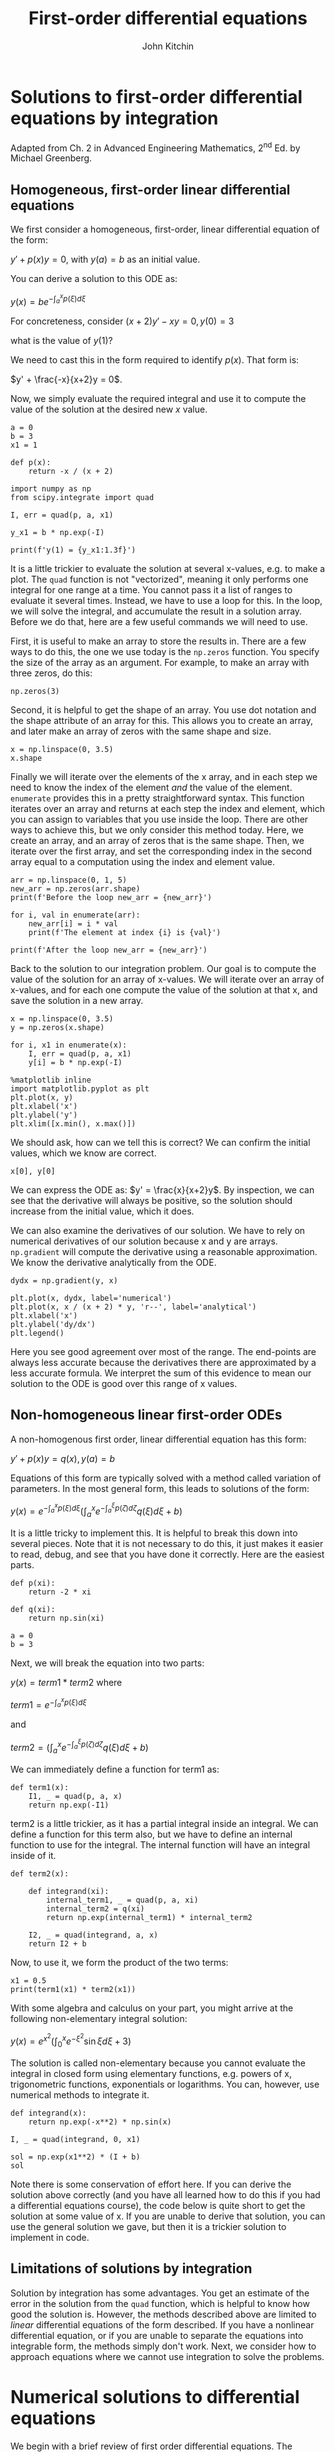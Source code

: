 #+TITLE: First-order differential equations
#+AUTHOR: John Kitchin
#+OX-IPYNB-KEYWORD-METADATA: keywords
#+KEYWORDS: integration, quad, zeros, shape, enumerate, solve_ivp

* Solutions to first-order differential equations by integration

Adapted from Ch. 2 in Advanced Engineering Mathematics, 2^{nd} Ed. by Michael Greenberg.

** Homogeneous, first-order linear differential equations

We first consider a homogeneous, first-order, linear differential equation of the form:

$y' + p(x) y = 0$, with $y(a) = b$ as an initial value.

You can derive a solution to this ODE as:

$y(x) = b e^{-\int_a^x p(\xi) d\xi}$

For concreteness, consider $(x+2) y' - xy = 0, y(0) = 3$

what is the value of $y(1)$?

We need to cast this in the form required to identify $p(x)$. That form is:

$y' + \frac{-x}{x+2}y = 0$.

Now, we simply evaluate the required integral and use it to compute the value of the solution at the desired new $x$ value.

#+BEGIN_SRC ipython
a = 0
b = 3
x1 = 1

def p(x):
    return -x / (x + 2)

import numpy as np
from scipy.integrate import quad

I, err = quad(p, a, x1)

y_x1 = b * np.exp(-I)

print(f'y(1) = {y_x1:1.3f}')
#+END_SRC

#+RESULTS:
:results:
# Out [1]:
# output
y(1) = 3.624

:end:

It is a little trickier to evaluate the solution at several x-values, e.g. to make a plot. The =quad= function is not "vectorized", meaning it only performs one integral for one range at a time. You cannot pass it a list of ranges to evaluate it several times. Instead, we have to use a loop for this. In the loop, we will solve the integral, and accumulate the result in a solution array. Before we do that, here are a few useful commands we will need to use.

First, it is useful to make an array to store the results in. There are a few ways to do this, the one we use today is the ~np.zeros~ function. You specify the size of the array as an argument. For example, to make an array with three zeros, do this:

#+BEGIN_SRC ipython
np.zeros(3)
#+END_SRC

#+RESULTS:
:results:
# Out [2]:
# text/plain
: array([0., 0., 0.])
:end:

Second, it is helpful to get the shape of an array. You use dot notation and the shape attribute of an array for this. This allows you to create an array, and later make an array of zeros with the same shape and size.

#+BEGIN_SRC ipython
x = np.linspace(0, 3.5)
x.shape
#+END_SRC

#+RESULTS:
:results:
# Out [3]:
# text/plain
: (50,)
:end:

Finally we will iterate over the elements of the x array, and in each step we need to know the index of the element /and/ the value of the element. ~enumerate~ provides this in a pretty straightforward syntax. This function iterates over an array and returns at each step the index and element, which you can assign to variables that you use inside the loop. There are other ways to achieve this, but we only consider this method today. Here, we create an array, and an array of zeros that is the same shape. Then, we iterate over the first array, and set the corresponding index in the second array equal to a computation using the index and element value.

#+BEGIN_SRC ipython
arr = np.linspace(0, 1, 5)
new_arr = np.zeros(arr.shape)
print(f'Before the loop new_arr = {new_arr}')

for i, val in enumerate(arr):
    new_arr[i] = i * val
    print(f'The element at index {i} is {val}')

print(f'After the loop new_arr = {new_arr}')
#+END_SRC

#+RESULTS:
:results:
# Out [4]:
# output
Before the loop new_arr = [0. 0. 0. 0. 0.]
The element at index 0 is 0.0
The element at index 1 is 0.25
The element at index 2 is 0.5
The element at index 3 is 0.75
The element at index 4 is 1.0
After the loop new_arr = [0.   0.25 1.   2.25 4.  ]

:end:

Back to the solution to our integration problem. Our goal is to compute the value of the solution for an array of x-values. We will iterate over an array of x-values, and for each one compute the value of the solution at that x, and save the solution in a new array.

#+BEGIN_SRC ipython
x = np.linspace(0, 3.5)
y = np.zeros(x.shape)

for i, x1 in enumerate(x):
    I, err = quad(p, a, x1)
    y[i] = b * np.exp(-I)

%matplotlib inline
import matplotlib.pyplot as plt
plt.plot(x, y)
plt.xlabel('x')
plt.ylabel('y')
plt.xlim([x.min(), x.max()])
#+END_SRC

#+RESULTS:
:results:
# Out [5]:
# text/plain
: (0.0, 3.5)

# text/plain
: <Figure size 432x288 with 1 Axes>

# image/png
[[file:obipy-resources/4ecb6e42a5d3f3a68cada09d79f35c65094caf82/cd2db755fe3fcc10e983a58989ac3b70953939bc.png]]
:end:

We should ask, how can we tell this is correct? We can confirm the initial values, which we know are correct.

#+BEGIN_SRC ipython
x[0], y[0]
#+END_SRC

#+RESULTS:
:results:
# Out [6]:
# text/plain
: (0.0, 3.0)
:end:

We can express the ODE as: $y' = \frac{x}{x+2}y$. By inspection, we can see that the derivative will always be positive, so the solution should increase from the initial value, which it does.

We can also examine the derivatives of our solution. We have to rely on numerical derivatives of our solution because x and y are arrays. ~np.gradient~ will compute the derivative using a reasonable approximation. We know the derivative analytically from the ODE.

#+BEGIN_SRC ipython
dydx = np.gradient(y, x)

plt.plot(x, dydx, label='numerical')
plt.plot(x, x / (x + 2) * y, 'r--', label='analytical')
plt.xlabel('x')
plt.ylabel('dy/dx')
plt.legend()
#+END_SRC

#+RESULTS:
:results:
# Out [7]:


# text/plain
: <Figure size 432x288 with 1 Axes>

# image/png
[[file:obipy-resources/4ecb6e42a5d3f3a68cada09d79f35c65094caf82/e0915e69787f661b28c9cc2caf8f4513ce85728d.png]]
:end:

Here you see good agreement over most of the range. The end-points are always less accurate because the derivatives there are approximated by a less accurate formula. We interpret the sum of this evidence to mean our solution to the ODE is good over this range of x values.

** Non-homogeneous linear first-order ODEs

A non-homogenous first order, linear differential equation has this form:

$y' + p(x) y = q(x), y(a)=b$

Equations of this form are typically solved with a method called variation of parameters. In the most general form, this leads to solutions of the form:

$y(x) = e^{-\int_a^x p(\xi)d\xi}\left(\int_a^x e^{-\int_a^{\xi} p(\zeta)d\zeta} q(\xi)d\xi + b\right)$

It is a little tricky to implement this. It is helpful to break this down into several pieces. Note that it is not necessary to do this, it just makes it easier to read, debug, and see that you have done it correctly. Here are the easiest parts.

#+BEGIN_SRC ipython
def p(xi):
    return -2 * xi

def q(xi):
    return np.sin(xi)

a = 0
b = 3
#+END_SRC

#+RESULTS:
:results:
# Out [8]:
:end:

Next, we will break the equation into two parts:

$y(x) = term1 * term2$ where

$term1 = e^{-\int_a^x p(\xi)d\xi}$

and

$term2 = \left(\int_a^x e^{-\int_a^{\xi} p(\zeta)d\zeta} q(\xi)d\xi + b\right)$

We can immediately define a function for term1 as:

#+BEGIN_SRC ipython
def term1(x):
    I1, _ = quad(p, a, x)
    return np.exp(-I1)
#+END_SRC

#+RESULTS:
:results:
# Out [9]:
:end:

term2 is a little trickier, as it has a partial integral inside an integral. We can define a function for this term also, but we have to define an internal function to use for the integral. The internal function will have an integral inside of it.

#+BEGIN_SRC ipython
def term2(x):

    def integrand(xi):
        internal_term1, _ = quad(p, a, xi)
        internal_term2 = q(xi)
        return np.exp(internal_term1) * internal_term2

    I2, _ = quad(integrand, a, x)
    return I2 + b
#+END_SRC

#+RESULTS:
:results:
# Out [10]:
:end:

Now, to use it, we form the product of the two terms:

#+BEGIN_SRC ipython
x1 = 0.5
print(term1(x1) * term2(x1))
#+END_SRC

#+RESULTS:
:results:
# Out [11]:
# output
3.991276533834524

:end:

With some algebra and calculus on your part, you might arrive at the following non-elementary integral solution:

$y(x) = e^{x^2} \left(\int_0^x e^{-\xi^2} \sin{\xi} d\xi + 3\right)$

The solution is called non-elementary because you cannot evaluate the integral in closed form using elementary functions, e.g. powers of x, trigonometric functions, exponentials or logarithms. You can, however, use numerical methods to integrate it.

#+BEGIN_SRC ipython
def integrand(x):
    return np.exp(-x**2) * np.sin(x)

I, _ = quad(integrand, 0, x1)

sol = np.exp(x1**2) * (I + b)
sol
#+END_SRC

#+RESULTS:
:results:
# Out [12]:
# text/plain
: 3.991276533834524
:end:

Note there is some conservation of effort here. If you can derive the solution above correctly (and you have all learned how to do this if you had a differential equations course), the code below is quite short to get the solution at some value of x. If you are unable to derive that solution, you can use the general solution we gave, but then it is a trickier solution to implement in code.

** Limitations of solutions by integration

Solution by integration has some advantages. You get an estimate of the error in the solution from the ~quad~ function, which is helpful to know how good the solution is. However, the methods described above are limited to /linear/ differential equations of the form described. If you have a nonlinear differential equation, or if you are unable to separate the equations into integrable form, the methods simply don't work. Next, we consider how to approach equations where we cannot use integration to solve the problems.

* Numerical solutions to differential equations

We begin with a brief review of first order differential equations. The equations we are concerned with here all have the form:

$\frac{dy}{dx} = f(x, y)$

And the value of the solution is known at some point, e.g. $y(x0) = y0$. $f(x, y)$ can be linear or nonlinear. Our goal in this section is to motivate how numerical solutions are obtained.

These notes were adapted from Chapter 6 in Advanced Engineering Mathematics 2^{nd} ed. by Michael D. Greenberg.

The basic idea behind these methods is that we know the initial value of the solution /and/ the derivative of the solution (it is defined by the ODE definition above), and so we can estimate the solution a small distance away from the initial value. If you repeat this process with the newly estimated point, you can estimate the next point, and so on. There are many algorithms for performing the estimation, and we will consider a two of them. These algorithms differ in efficiency, ease of implementation, and accuracy.

** Euler's method

The main idea of Euler's method is that if you know the value of the solution at some point, and you know the derivative at that point, you can estimate the solution nearby at $x0 + h$, where $h$ is a small number:

$y_{n+1} = y_n + f(x_n, y_n) h$

Now, you just repeat this until you get to the x-value that you want. For concreteness, consider:

$y' = y + 2x - x^2; y(0) = 1$.

This ODE has a known analytical solution: $y(x) = x^2 + e^x$. We will use this for comparison.

#+BEGIN_SRC ipython
import numpy as np

def f(x, y):
    return y + 2 * x - x**2

x0 = 0
y0 = 1

x, h = np.linspace(x0, 1.5, 5, retstep=True)  # Note the optional argument to get the stepsize.
print(f'h = {h}')

y = np.zeros(x.shape)
y[0] = y0

# Implementation of Euler's method
for n in range(0, len(x) - 1):
    y[n + 1] = y[n] + f(x[n], y[n]) * h
#+END_SRC

#+RESULTS:
:results:
# Out [13]:
# output
h = 0.375

:end:

We can check out the solution graphically:

#+BEGIN_SRC ipython
%matplotlib inline
import matplotlib.pyplot as plt
plt.plot(x, y, label='Euler')
plt.plot(x, x**2 + np.exp(x), 'r--', label='Analytical')
plt.xlabel('x')
plt.ylabel('y')
plt.legend()
#+END_SRC

#+RESULTS:
:results:
# Out [14]:


# text/plain
: <Figure size 432x288 with 1 Axes>

# image/png
[[file:obipy-resources/4ecb6e42a5d3f3a68cada09d79f35c65094caf82/bf30a4475b03f8c2a8b4172221e9373552acc36c.png]]
:end:

This solution does not look that good until you increase the number of points (i.e. decrease the value of $h$, significantly). It is known the error decreases only linearly with $h$.

*Exercise* Increase the number of points in the x array and see how it affects the solution.

This method is not used in practice; it is not very accurate, and you need quite small $h$ to get a good solution. It is used here to illustrate the idea of how one integrates a differential equation. We will consider one more advanced method, the fourth-order Runge-Kutta method.

** Fourth-order Runge-Kutta method

The general idea of the more advanced methods is to use a weighted average of slopes at various points around a point to best estimate the next function value. Here we consider the fourth-order Runge-Kutta algorithm. The terms are tedious to derive, and we will not do it here as they can be looked up in several places (e.g. https://en.wikipedia.org/wiki/Runge%E2%80%93Kutta_methods#The_Runge%E2%80%93Kutta_method).

#+BEGIN_SRC ipython
x0 = 0
y0 = 1

x, h = np.linspace(x0, 1.5, 5, retstep=True)
print(f'h = {h}')
y = np.zeros(x.shape)
y[0] = y0

# Implementation of fourth order Runge Kutta method
for i in range(0, len(x) - 1):
    k1 = h * f(x[i], y[i]) # Note this is like Euler's method
    k2 = h * f(x[i] + h / 2, y[i] + k1 / 2)  # This is the increment at the midpoint using y, k1
    k3 = h * f(x[i] + h / 2, y[i] + k2 / 2)  # This is the increment at the midpoint using y, k2
    k4 = h * f(x[i + 1], y[i] + k3) # This is the increment at the end of the interval
    # This is a weighted average of the four increments computed above. There is a heavier weight on the midpoints
    y[i + 1] = y[i] + (k1 + (2 * k2) + (2 * k3) + k4) / 6
#+END_SRC

#+RESULTS:
:results:
# Out [15]:
# output
h = 0.375

:end:

#+BEGIN_SRC ipython
plt.plot(x, y, label='RK-4')
plt.plot(x, x**2 + np.exp(x), 'r--', label='Analytical')
plt.xlabel('x')
plt.ylabel('y')
plt.legend()
#+END_SRC

#+RESULTS:
:results:
# Out [16]:


# text/plain
: <Figure size 432x288 with 1 Axes>

# image/png
[[file:obipy-resources/4ecb6e42a5d3f3a68cada09d79f35c65094caf82/9d026b85b8d384598a4b17d8bb14b7873efb7af5.png]]
:end:


Note you can get a much more accurate solution with a larger $h$ with this method.

/If/ our differential equation is just $\frac{dy}{dt} = f(x)$, i.e. $f$ is independent of $y$, then this method is equivalent to Simpson't rule of integration.

Both of these methods leave some things to be desired:

1. We had to code them, and there are many places to make mistakes.
2. You have to choose $h$, or equivalently the number of points to use, and then make sure the solution has converged (does not depend on your choice).
3. $h$ is fixed in these examples, and you might prefer to use an adaptive value.
4. It is not easy to solve the inverse problem, e.g. for what value of $x$ does $y=4$?

In practice, there are well-written ODE integrators to solve this kind of problem that address all the short-comings listed above. To use them, we just need to learn the syntax. We do that next.

* scipy.integrate.solve_ivp

The =scipy.integrate= library provides =solve_ivp= to solve first order differential equations. It is not the only one available, but this function is recommended. You import the function like this:

#+BEGIN_SRC ipython
from scipy.integrate import solve_ivp
#+END_SRC

#+RESULTS:
:results:
# Out [17]:
:end:

Here is a minimal use of the function, with keyword arguments.


=y0= is an array containing the initial values.  =fun= is a function with a signature of f(t, y). Here, $t$ is considered the independent variable. You can call it whatever you want, so f(x, y) is also fine. Since =solve_ivp= had $t$ in mind, the second argument is the =t_span=, which is a tuple of two numbers for where the integration starts (t0, or x0) and where it ends.  =solve_ivp= returns an object.

#+BEGIN_SRC ipython
y0 = np.array([y0]) # It is a good idea to make y0 an array. It will be important later.
sol = solve_ivp(fun=f, t_span=(x0, 1.5), y0=y0)
#+END_SRC

#+RESULTS:
:results:
# Out [18]:
:end:

The output of =solve_ip= is an object containing results in attributes on the object.

#+BEGIN_SRC ipython
sol
#+END_SRC

#+RESULTS:
:results:
# Out [19]:
# text/plain
:   message: 'The solver successfully reached the end of the integration interval.'
:      nfev: 20
:      njev: 0
:       nlu: 0
:       sol: None
:    status: 0
:   success: True
:         t: array([0.        , 0.08034384, 0.86683456, 1.5       ])
:  t_events: None
:         y: array([[1.        , 1.09011474, 3.13086569, 6.73191444]])
:  y_events: None
:end:

You should look for a few things here. One is that the message indicates success. Second, we access the solution using dot notation. Here are the independent variable values the solution was evaluated at.

#+BEGIN_SRC ipython
sol.t
#+END_SRC

#+RESULTS:
:results:
# Out [20]:
# text/plain
: array([0.        , 0.08034384, 0.86683456, 1.5       ])
:end:

Third, the solution is in a 2D array. We only have one equation here, so we use indexing to get the first row as an array.

#+BEGIN_SRC ipython
sol.y[0]
#+END_SRC

#+RESULTS:
:results:
# Out [21]:
# text/plain
: array([1.        , 1.09011474, 3.13086569, 6.73191444])
:end:

Now, we can plot the solution.

#+BEGIN_SRC ipython
plt.plot(sol.t, sol.y[0], label='solve_ivp')
plt.plot(sol.t, sol.t**2 + np.exp(sol.t), 'r--', label='Analytical')
plt.xlabel('x')
plt.ylabel('y')
plt.legend()
#+END_SRC

#+RESULTS:
:results:
# Out [22]:


# text/plain
: <Figure size 432x288 with 1 Axes>

# image/png
[[file:obipy-resources/4ecb6e42a5d3f3a68cada09d79f35c65094caf82/c04d7a2308e2e655b76e9244b3a0494d0cb8a68d.png]]
:end:

That doesn't looks so great since there are only four data points. By default, the algorithm only uses as many points as it needs to achieve a specified tolerance. We can specify that we want the solution evaluated at other points using the optional =t_eval= keyword arg.

#+BEGIN_SRC ipython
X = np.linspace(x0, 1.5)
sol = solve_ivp(fun=f, t_span=(x0, 1.5), y0=y0, t_eval=X)
sol
#+END_SRC

#+RESULTS:
:results:
# Out [23]:
# text/plain
:   message: 'The solver successfully reached the end of the integration interval.'
:      nfev: 20
:      njev: 0
:       nlu: 0
:       sol: None
:    status: 0
:   success: True
:         t: array([0.        , 0.03061224, 0.06122449, 0.09183673, 0.12244898,
:        0.15306122, 0.18367347, 0.21428571, 0.24489796, 0.2755102 ,
:        0.30612245, 0.33673469, 0.36734694, 0.39795918, 0.42857143,
:        0.45918367, 0.48979592, 0.52040816, 0.55102041, 0.58163265,
:        0.6122449 , 0.64285714, 0.67346939, 0.70408163, 0.73469388,
:        0.76530612, 0.79591837, 0.82653061, 0.85714286, 0.8877551 ,
:        0.91836735, 0.94897959, 0.97959184, 1.01020408, 1.04081633,
:        1.07142857, 1.10204082, 1.13265306, 1.16326531, 1.19387755,
:        1.2244898 , 1.25510204, 1.28571429, 1.31632653, 1.34693878,
:        1.37755102, 1.40816327, 1.43877551, 1.46938776, 1.5       ])
:  t_events: None
:         y: array([[1.        , 1.03202273, 1.06688599, 1.10462029, 1.14526069,
:         1.18883821, 1.23538386, 1.28493005, 1.33751066, 1.39316097,
:         1.45191772, 1.51381907, 1.57890465, 1.64721547, 1.71879402,
:         1.79368421, 1.87193138, 1.95358232, 2.03868524, 2.12728979,
:         2.21944707, 2.31520959, 2.41463131, 2.51776762, 2.62467537,
:         2.7354128 , 2.85003963, 2.96861698, 3.09120744, 3.21787836,
:         3.34870553, 3.48375748, 3.6231049 , 3.76682143, 3.91498364,
:         4.06767101, 4.22496595, 4.38695382, 4.55372287, 4.7253643 ,
:         4.90197223, 5.08364371, 5.2704787 , 5.46258012, 5.66005377,
:         5.86300842, 6.07155575, 6.28581035, 6.50588976, 6.73191444]])
:  y_events: None
:end:

#+BEGIN_SRC ipython
plt.plot(sol.t, sol.y[0], label='solve_ivp')
plt.plot(X, X**2 + np.exp(X), 'r--', label='Analytical')
plt.xlabel('x')
plt.ylabel('y')
plt.legend()
#+END_SRC

#+RESULTS:
:results:
# Out [24]:


# text/plain
: <Figure size 432x288 with 1 Axes>

# image/png
[[file:obipy-resources/4ecb6e42a5d3f3a68cada09d79f35c65094caf82/e8213952317338541822719de16878903b7dacb6.png]]
:end:

So far, =solve_ivp= solves the issues with item 1 (we did not have to code the algorithm), and items 2 and 3 (it uses an adaptive step and converges to a tolerance for us). It will also help us solve for the inverse problem, i.e. for what value of $x$ is $y=4$?

To do this, we need a new concept of an "event function". During each step of the integration, you can run a function that can detect an "event". When an event is detected, the location of the event is stored, and if desired integration can be terminated. =solve_ivp= can take a list of event functions. We consider only one for now.

An event occurs when an event function is equal to zero. During integration, if the event function changes sign, then it is clear an event has occurred, and the algorithm determines where it occurred. Since we want to know when $y=4$, we will define a function that returns $y - 4$, because that will equal zero at that condition. We want the integration to terminate when that happens, so we set the "terminal" attribute on our function to True.

An event function has a signature of f(x, y). Remember that $y$ is going to be an array,

#+BEGIN_SRC ipython
def event1(x, y):
    return y[0] - 4

event1.terminal = True

sol = solve_ivp(fun=f, t_span=(x0, 1.5), y0=y0, events=event1)
sol
#+END_SRC

#+RESULTS:
:results:
# Out [25]:
# text/plain
:   message: 'A termination event occurred.'
:      nfev: 20
:      njev: 0
:       nlu: 0
:       sol: None
:    status: 1
:   success: True
:         t: array([0.        , 0.08034384, 0.86683456, 1.05797402])
:  t_events: [array([1.05797402])]
:         y: array([[1.        , 1.09011474, 3.13086569, 4.        ]])
:  y_events: [array([[4.]])]
:end:

Now, there are a couple of new things to note. First, we got a message that a termination event occurred. Second, the sol.y array ends at 4.0, because we made the event function /terminal/. Next, sol.t_events is not empty, because an event occurred. It now contains the value where the event occurred, which is where $y=4$!

#+BEGIN_SRC ipython
sol.t_events[0]
#+END_SRC

#+RESULTS:
:results:
# Out [26]:
# text/plain
: array([1.05797402])
:end:

#+BEGIN_SRC ipython
sol.t
#+END_SRC

#+RESULTS:
:results:
# Out [27]:
# text/plain
: array([0.        , 0.08034384, 0.86683456, 1.05797402])
:end:

#+BEGIN_SRC ipython
print(f'y=4 at x={sol.t[-1]}. Confirming: y = {sol.t[-1]**2 + np.exp(sol.t[-1])}')
#+END_SRC

#+RESULTS:
:results:
# Out [28]:
# output
y=4 at x=1.0579740235381914. Confirming: y = 3.9998382237380805

:end:


That is pretty close. You have to decide if it is close enough for the purpose you want. You can control the tolerance with optional =atol= and =rtol= keywords. You should read the documentation before changing this.

#+BEGIN_SRC ipython
def event1(x, y):
    return y[0] - 4

event1.terminal = True

sol = solve_ivp(fun=f, t_span=(x0, 1.5), y0=y0, events=event1, rtol=1e-9)
sol
sol.t[-1]**2 + np.exp(sol.t[-1])
#+END_SRC

#+RESULTS:
:results:
# Out [29]:
# text/plain
: 3.9999994300847344
:end:



* Summary

We learned how to solve different types of first-order differential equations. Linear equations can be solved by integration, which has the benefit of providing an estimate of error if the ~scipy.integrate.quad~ function is used.

Most first-order differential equations can be solved numerically with ~scipy.integrate.solve_ivp~. This solver allows you to specify the points the solution is evaluated on, and to define event functions that can terminate the integration, or record where events occur.

